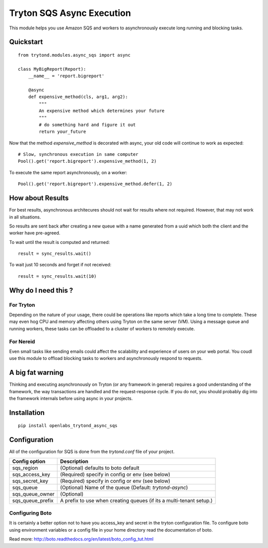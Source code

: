 Tryton SQS Async Execution
==========================

This module helps you use Amazon SQS and workers to asynchronously
execute long running and blocking tasks.

Quickstart
----------

::

    from trytond.modules.async_sqs import async

    class MyBigReport(Report):
        __name__ = 'report.bigreport'

        @async
        def expensive_method(cls, arg1, arg2):
            """
            An expensive method which determines your future
            """
            # do something hard and figure it out
            return your_future
        

Now that the method `expensive_method` is decorated with async, your old
code will continue to work as expected::

    # Slow, synchronous execution in same computer
    Pool().get('report.bigreport').expensive_method(1, 2)

To execute the same report asynchronously, on a worker::

    Pool().get('report.bigreport').expensive_method.defer(1, 2)

How about Results
-----------------

For best results, asynchronous architecures should not wait for results
where not required. However, that may not work in all situations. 

So results are sent back after creating a new queue with a name generated
from a uuid which both the client and the worker have pre-agreed.

To wait until the result is computed and returned::

    result = sync_results.wait()

To wait just 10 seconds and forget if not received::

    result = sync_results.wait(10)


Why do I need this ?
--------------------

For Tryton
``````````

Depending on the nature of your usage, there could be operations like
reports which take a long time to complete. These may even hog CPU and
memory affecting others using Tryton on the same server (VM). Using a
message queue and running workers, these tasks can be offloaded to a
cluster of workers to remotely execute.

For Nereid
``````````

Even small tasks like sending emails could affect the scalability and
experience of users on your web portal. You coudl use this module to
offload blocking tasks to workers and asynchronously respond to requests.

A big fat warning
-----------------

Thinking and executing asynchronously on Tryton (or any framework in
general) requires a good understanding of the framework, the way
transactions are handled and the request-response cycle. If you do not,
you should probably dig into the framework internals before using async in
your projects.

Installation
------------

::

    pip install openlabs_trytond_async_sqs

Configuration
-------------

All of the configuration for SQS is done from the `trytond.conf` file of
your project.

=================== ========================================================
Config option       Description
=================== ========================================================
sqs_region          (Optional) defaults to boto default
sqs_access_key      (Required) specify in config or env (see below)
sqs_secret_key      (Required) specify in config or env (see below)
sqs_queue           (Optional) Name of the queue 
                    (Default: `trytond-async`)
sqs_queue_owner     (Optional)
sqs_queue_prefix    A prefix to use when creating queues (if its a
                    multi-tenant setup.) 
=================== ========================================================


Configuring Boto
`````````````````

It is certainly a better option not to have you access_key and secret in
the tryton configuration file. To configure boto using environment
variables or a config file in your home directory read the documentation
of boto.

Read more: http://boto.readthedocs.org/en/latest/boto_config_tut.html
